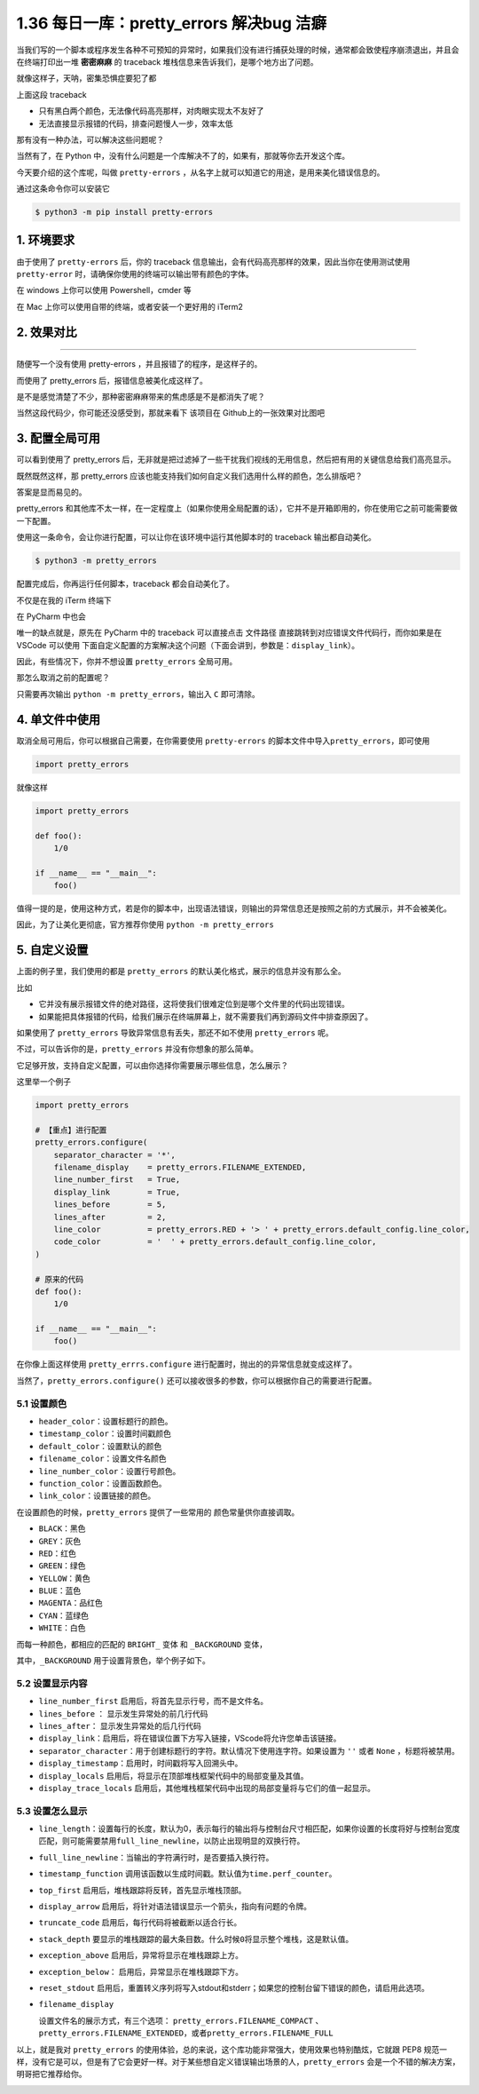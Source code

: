 1.36 每日一库：pretty_errors 解决bug 洁癖
=========================================

|image0|

当我们写的一个脚本或程序发生各种不可预知的异常时，如果我们没有进行捕获处理的时候，通常都会致使程序崩溃退出，并且会在终端打印出一堆
**密密麻麻** 的 traceback 堆栈信息来告诉我们，是哪个地方出了问题。

就像这样子，天呐，密集恐惧症要犯了都

|image1|

上面这段 traceback

-  只有黑白两个颜色，无法像代码高亮那样，对肉眼实现太不友好了
-  无法直接显示报错的代码，排查问题慢人一步，效率太低

那有没有一种办法，可以解决这些问题呢？

当然有了，在 Python
中，没有什么问题是一个库解决不了的，如果有，那就等你去开发这个库。

今天要介绍的这个库呢，叫做 ``pretty-errors``
，从名字上就可以知道它的用途，是用来美化错误信息的。

通过这条命令你可以安装它

.. code:: shell

   $ python3 -m pip install pretty-errors

1. 环境要求
-----------

由于使用了 ``pretty-errors`` 后，你的 traceback
信息输出，会有代码高亮那样的效果，因此当你在使用测试使用
``pretty-error`` 时，请确保你使用的终端可以输出带有颜色的字体。

在 windows 上你可以使用 Powershell，cmder 等

在 Mac 上你可以使用自带的终端，或者安装一个更好用的 iTerm2

2. 效果对比
-----------

--------------

随便写一个没有使用 pretty-errors ，并且报错了的程序，是这样子的。

|image2|

而使用了 pretty_errors 后，报错信息被美化成这样了。

|image3|

是不是感觉清楚了不少，那种密密麻麻带来的焦虑感是不是都消失了呢？

当然这段代码少，你可能还没感受到，那就来看下 该项目在
Github上的一张效果对比图吧

|image4|

3. 配置全局可用
---------------

可以看到使用了 pretty_errors
后，无非就是把过滤掉了一些干扰我们视线的无用信息，然后把有用的关键信息给我们高亮显示。

既然既然这样，那 pretty_errors
应该也能支持我们如何自定义我们选用什么样的颜色，怎么排版吧？

答案是显而易见的。

pretty_errors
和其他库不太一样，在一定程度上（如果你使用全局配置的话），它并不是开箱即用的，你在使用它之前可能需要做一下配置。

使用这一条命令，会让你进行配置，可以让你在该环境中运行其他脚本时的
traceback 输出都自动美化。

.. code:: shell

   $ python3 -m pretty_errors

|image5|

配置完成后，你再运行任何脚本，traceback 都会自动美化了。

不仅是在我的 iTerm 终端下

|image6|

在 PyCharm 中也会

|image7|

唯一的缺点就是，原先在 PyCharm 中的 traceback 可以直接点击 ``文件路径``
直接跳转到对应错误文件代码行，而你如果是在 VSCode 可以使用
下面自定义配置的方案解决这个问题（下面会讲到，参数是：\ ``display_link``\ ）。

|image8|

因此，有些情况下，你并不想设置 ``pretty_errors`` 全局可用。

那怎么取消之前的配置呢？

只需要再次输出 ``python -m pretty_errors``\ ，输出入 ``C`` 即可清除。

|image9|

4. 单文件中使用
---------------

取消全局可用后，你可以根据自己需要，在你需要使用 ``pretty-errors``
的脚本文件中导入\ ``pretty_errors``\ ，即可使用

.. code:: python

   import pretty_errors

就像这样

.. code:: python

   import pretty_errors

   def foo():
       1/0

   if __name__ == "__main__":
       foo()

值得一提的是，使用这种方式，若是你的脚本中，出现语法错误，则输出的异常信息还是按照之前的方式展示，并不会被美化。

因此，为了让美化更彻底，官方推荐你使用 ``python -m pretty_errors``

5. 自定义设置
-------------

上面的例子里，我们使用的都是 ``pretty_errors``
的默认美化格式，展示的信息并没有那么全。

比如

-  它并没有展示报错文件的绝对路径，这将使我们很难定位到是哪个文件里的代码出现错误。
-  如果能把具体报错的代码，给我们展示在终端屏幕上，就不需要我们再到源码文件中排查原因了。

如果使用了 ``pretty_errors`` 导致异常信息有丢失，那还不如不使用
``pretty_errors`` 呢。

不过，可以告诉你的是，\ ``pretty_errors`` 并没有你想象的那么简单。

它足够开放，支持自定义配置，可以由你选择你需要展示哪些信息，怎么展示？

这里举一个例子

.. code:: python

   import pretty_errors

   # 【重点】进行配置
   pretty_errors.configure(
       separator_character = '*',
       filename_display    = pretty_errors.FILENAME_EXTENDED,
       line_number_first   = True,
       display_link        = True,
       lines_before        = 5,
       lines_after         = 2,
       line_color          = pretty_errors.RED + '> ' + pretty_errors.default_config.line_color,
       code_color          = '  ' + pretty_errors.default_config.line_color,
   )

   # 原来的代码
   def foo():
       1/0

   if __name__ == "__main__":
       foo()

在你像上面这样使用 ``pretty_errrs.configure``
进行配置时，抛出的的异常信息就变成这样了。

|image10|

当然了，\ ``pretty_errors.configure()``
还可以接收很多的参数，你可以根据你自己的需要进行配置。

5.1 设置颜色
~~~~~~~~~~~~

-  ``header_color``\ ：设置标题行的颜色。
-  ``timestamp_color``\ ：设置时间戳颜色
-  ``default_color``\ ：设置默认的颜色
-  ``filename_color``\ ：设置文件名颜色
-  ``line_number_color``\ ：设置行号颜色。
-  ``function_color``\ ：设置函数颜色。
-  ``link_color``\ ：设置链接的颜色。

在设置颜色的时候，\ ``pretty_errors`` 提供了一些常用的
颜色常量供你直接调取。

-  ``BLACK``\ ：黑色
-  ``GREY``\ ：灰色
-  ``RED``\ ：红色
-  ``GREEN``\ ：绿色
-  ``YELLOW``\ ：黄色
-  ``BLUE``\ ：蓝色
-  ``MAGENTA``\ ：品红色
-  ``CYAN``\ ：蓝绿色
-  ``WHITE``\ ：白色

而每一种颜色，都相应的匹配的 ``BRIGHT_`` 变体 和 ``_BACKGROUND`` 变体，

其中，\ ``_BACKGROUND`` 用于设置背景色，举个例子如下。

|image11|

5.2 设置显示内容
~~~~~~~~~~~~~~~~

-  ``line_number_first`` 启用后，将首先显示行号，而不是文件名。
-  ``lines_before`` ： 显示发生异常处的前几行代码
-  ``lines_after``\ ： 显示发生异常处的后几行代码
-  ``display_link``\ ：启用后，将在错误位置下方写入链接，VScode将允许您单击该链接。
-  ``separator_character``\ ：用于创建标题行的字符。默认情况下使用连字符。如果设置为
   ``''`` 或者 ``None`` ，标题将被禁用。
-  ``display_timestamp``\ ：启用时，时间戳将写入回溯头中。
-  ``display_locals``
   启用后，将显示在顶部堆栈框架代码中的局部变量及其值。

-  ``display_trace_locals``
   启用后，其他堆栈框架代码中出现的局部变量将与它们的值一起显示。

5.3 设置怎么显示
~~~~~~~~~~~~~~~~

-  ``line_length``\ ：设置每行的长度，默认为0，表示每行的输出将与控制台尺寸相匹配，如果你设置的长度将好与控制台宽度匹配，则可能需要禁用\ ``full_line_newline``\ ，以防止出现明显的双换行符。

-  ``full_line_newline``\ ：当输出的字符满行时，是否要插入换行符。

-  ``timestamp_function``
   调用该函数以生成时间戳。默认值为\ ``time.perf_counter``\ 。

-  ``top_first`` 启用后，堆栈跟踪将反转，首先显示堆栈顶部。

-  ``display_arrow``
   启用后，将针对语法错误显示一个箭头，指向有问题的令牌。

-  ``truncate_code`` 启用后，每行代码将被截断以适合行长。

-  ``stack_depth``
   要显示的堆栈跟踪的最大条目数。什么时候\ ``0``\ 将显示整个堆栈，这是默认值。

-  ``exception_above`` 启用后，异常将显示在堆栈跟踪上方。

-  ``exception_below``\ ： 启用后，异常显示在堆栈跟踪下方。

-  ``reset_stdout``
   启用后，重置转义序列将写入stdout和stderr；如果您的控制台留下错误的颜色，请启用此选项。

-  ``filename_display``

   设置文件名的展示方式，有三个选项： ``pretty_errors.FILENAME_COMPACT``
   、\ ``pretty_errors.FILENAME_EXTENDED``\ ，或者\ ``pretty_errors.FILENAME_FULL``

以上，就是我对 ``pretty_errors``
的使用体验，总的来说，这个库功能非常强大，使用效果也特别酷炫，它就跟
PEP8
规范一样，没有它是可以，但是有了它会更好一样。对于某些想自定义错误输出场景的人，\ ``pretty_errors``
会是一个不错的解决方案，明哥把它推荐给你。

|image12|

.. |image0| image:: http://image.iswbm.com/20200602135014.png
.. |image1| image:: http://image.iswbm.com/image-20200307210853246.png
.. |image2| image:: http://image.iswbm.com/image-20200307212823345.png
.. |image3| image:: http://image.iswbm.com/image-20200307213534278.png
.. |image4| image:: https://warehouse-camo.cmh1.psfhosted.org/31399c5a034c3989b9e99b35249e8f2f0d40e102/68747470733a2f2f692e696d6775722e636f6d2f306a7045716f622e706e67
.. |image5| image:: http://image.iswbm.com/image-20200307214742135.png
.. |image6| image:: http://image.iswbm.com/image-20200307213534278.png
.. |image7| image:: http://image.iswbm.com/image-20200307215530270.png
.. |image8| image:: http://image.iswbm.com/image-20200307215834623.png
.. |image9| image:: http://image.iswbm.com/image-20200307214600749.png
.. |image10| image:: http://image.iswbm.com/image-20200308121949011.png
.. |image11| image:: http://image.iswbm.com/image-20200308125431779.png
.. |image12| image:: http://image.iswbm.com/20200607174235.png

